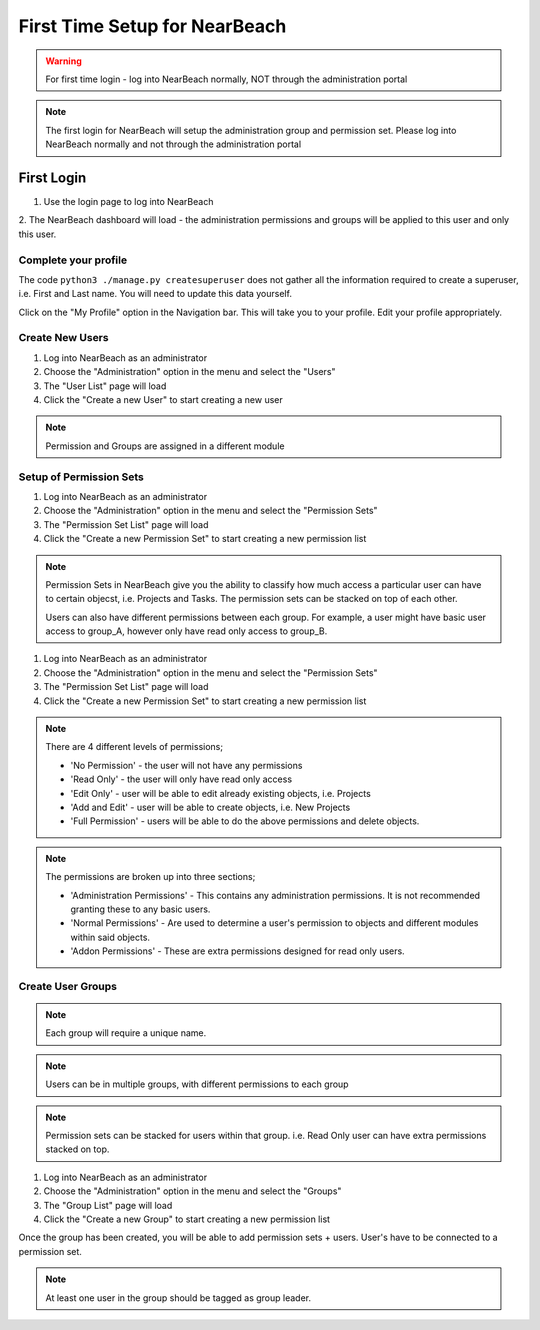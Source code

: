 .. _first-time-setup:

==============================
First Time Setup for NearBeach
==============================

.. warning::
    For first time login - log into NearBeach normally, NOT through the administration portal

.. note::
    The first login for NearBeach will setup the administration group and permission set. Please log into NearBeach normally and not through the administration portal


-----------
First Login
-----------

1. Use the login page to log into NearBeach

2. The NearBeach dashboard will load - the administration permissions and groups will be applied to this user and only
this user.


^^^^^^^^^^^^^^^^^^^^^
Complete your profile
^^^^^^^^^^^^^^^^^^^^^

The code ``python3 ./manage.py createsuperuser`` does not gather all the information required to create a superuser, i.e. First and Last name. You will need to update this data yourself.

Click on the "My Profile" option in the Navigation bar. This will take you to your profile. Edit your profile appropriately.


^^^^^^^^^^^^^^^^
Create New Users
^^^^^^^^^^^^^^^^

1. Log into NearBeach as an administrator

2. Choose the "Administration" option in the menu and select the "Users"

3. The "User List" page will load

4. Click the "Create a new User" to start creating a new user

.. note::
    Permission and Groups are assigned in a different module


^^^^^^^^^^^^^^^^^^^^^^^^
Setup of Permission Sets
^^^^^^^^^^^^^^^^^^^^^^^^

1. Log into NearBeach as an administrator

2. Choose the "Administration" option in the menu and select the "Permission Sets"

3. The "Permission Set List" page will load

4. Click the "Create a new Permission Set" to start creating a new permission list

.. note::
    Permission Sets in NearBeach give you the ability to classify how much access a particular user can have to certain objecst, i.e. Projects and Tasks. The permission sets can be stacked on top of each other.

    Users can also have different permissions between each group. For example, a user might have basic user access to group_A, however only have read only access to group_B.

1. Log into NearBeach as an administrator

2. Choose the "Administration" option in the menu and select the "Permission Sets"

3. The "Permission Set List" page will load

4. Click the "Create a new Permission Set" to start creating a new permission list

.. note::
    There are 4 different levels of permissions;

    - 'No Permission' - the user will not have any permissions
    - 'Read Only' - the user will only have read only access
    - 'Edit Only' - user will be able to edit already existing objects, i.e. Projects
    - 'Add and Edit' - user will be able to create objects, i.e. New Projects
    - 'Full Permission' - users will be able to do the above permissions and delete objects.

.. note::
    The permissions are broken up into three sections;

    - 'Administration Permissions' - This contains any administration permissions. It is not recommended granting these to any basic users.
    - 'Normal Permissions' - Are used to determine a user's permission to objects and different modules within said objects.
    - 'Addon Permissions' - These are extra permissions designed for read only users.



^^^^^^^^^^^^^^^^^^
Create User Groups
^^^^^^^^^^^^^^^^^^

.. note::
    Each group will require a unique name.

.. note::
    Users can be in multiple groups, with different permissions to each group

.. note::
    Permission sets can be stacked for users within that group. i.e. Read Only user can have extra permissions stacked on top.

1. Log into NearBeach as an administrator

2. Choose the "Administration" option in the menu and select the "Groups"

3. The "Group List" page will load

4. Click the "Create a new Group" to start creating a new permission list

Once the group has been created, you will be able to add permission sets + users. User's have to be connected to a permission set.

.. note::
    At least one user in the group should be tagged as group leader.
